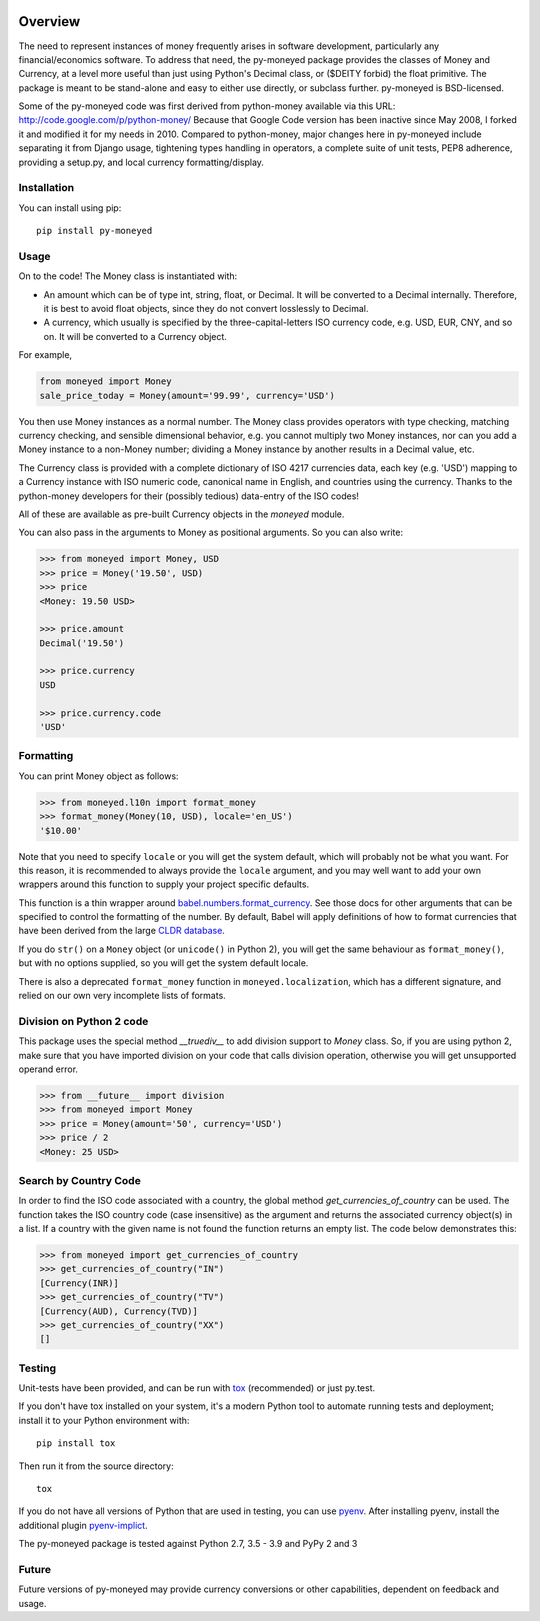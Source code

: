 .. image:: https://github.com/limist/py-moneyed/workflows/build/badge.svg
    :target: https://github.com/limist/py-moneyed/actions?query=workflow%3Abuild
    :alt: Build Status

.. image:: https://badge.fury.io/py/py-moneyed.svg
    :target: https://badge.fury.io/py/py-moneyed
    :alt: Latest PyPI version

Overview
========

The need to represent instances of money frequently arises in software
development, particularly any financial/economics software.  To
address that need, the py-moneyed package provides the classes of
Money and Currency, at a level more useful than just using Python's
Decimal class, or ($DEITY forbid) the float primitive.  The package is
meant to be stand-alone and easy to either use directly, or subclass
further.  py-moneyed is BSD-licensed.

Some of the py-moneyed code was first derived from python-money
available via this URL: http://code.google.com/p/python-money/ Because
that Google Code version has been inactive since May 2008, I forked it
and modified it for my needs in 2010. Compared to python-money, major
changes here in py-moneyed include separating it from Django usage,
tightening types handling in operators, a complete suite of unit
tests, PEP8 adherence, providing a setup.py, and local currency
formatting/display.

Installation
------------
You can install using pip::

    pip install py-moneyed

Usage
-----

On to the code! The Money class is instantiated with:

- An amount which can be of type int, string, float, or Decimal.
  It will be converted to a Decimal internally. Therefore, it is best
  to avoid float objects, since they do not convert losslessly
  to Decimal.

- A currency, which usually is specified by the three-capital-letters
  ISO currency code, e.g. USD, EUR, CNY, and so on.
  It will be converted to a Currency object.

For example,

.. sourcecode:: python

    from moneyed import Money
    sale_price_today = Money(amount='99.99', currency='USD')


You then use Money instances as a normal number. The Money class provides
operators with type checking, matching currency checking, and sensible
dimensional behavior, e.g. you cannot multiply two Money instances, nor can you
add a Money instance to a non-Money number; dividing a Money instance by another
results in a Decimal value, etc.

The Currency class is provided with a complete dictionary of ISO 4217
currencies data, each key (e.g. 'USD') mapping to a Currency instance
with ISO numeric code, canonical name in English, and countries using
the currency.  Thanks to the python-money developers for their
(possibly tedious) data-entry of the ISO codes!

All of these are available as pre-built Currency objects in the `moneyed`
module.

You can also pass in the arguments to Money as positional arguments.
So you can also write:

.. sourcecode:: python

    >>> from moneyed import Money, USD
    >>> price = Money('19.50', USD)
    >>> price
    <Money: 19.50 USD>

    >>> price.amount
    Decimal('19.50')

    >>> price.currency
    USD

    >>> price.currency.code
    'USD'


Formatting
----------

You can print Money object as follows:

.. sourcecode:: python

   >>> from moneyed.l10n import format_money
   >>> format_money(Money(10, USD), locale='en_US')
   '$10.00'

Note that you need to specify ``locale`` or you will get the system default,
which will probably not be what you want. For this reason, it is recommended to
always provide the ``locale`` argument, and you may well want to add your own
wrappers around this function to supply your project specific defaults.

This function is a thin wrapper around `babel.numbers.format_currency
<http://babel.pocoo.org/en/latest/api/numbers.html#babel.numbers.format_currency>`_.
See those docs for other arguments that can be specified to control the
formatting of the number. By default, Babel will apply definitions of how to
format currencies that have been derived from the large `CLDR database
<http://cldr.unicode.org/>`_.

If you do ``str()`` on a ``Money`` object (or ``unicode()`` in Python 2), you
will get the same behaviour as ``format_money()``, but with no options supplied,
so you will get the system default locale.

There is also a deprecated ``format_money`` function in
``moneyed.localization``, which has a different signature, and relied on our own
very incomplete lists of formats.

Division on Python 2 code
-------------------------

This package uses the special method `__truediv__` to add division support to
`Money` class. So, if you are using python 2, make sure that you have imported
division on your code that calls division operation, otherwise you will get
unsupported operand error.

.. sourcecode:: python

    >>> from __future__ import division
    >>> from moneyed import Money
    >>> price = Money(amount='50', currency='USD')
    >>> price / 2
    <Money: 25 USD>

Search by Country Code
----------------------

In order to find the ISO code associated with a country, the global
method `get_currencies_of_country` can be used. The function takes
the ISO country code (case insensitive) as the argument and returns the
associated currency object(s) in a list. If a country with the given
name is not found the function returns an empty list.
The code below demonstrates this:

.. sourcecode:: python

    >>> from moneyed import get_currencies_of_country
    >>> get_currencies_of_country("IN")
    [Currency(INR)]
    >>> get_currencies_of_country("TV")
    [Currency(AUD), Currency(TVD)]
    >>> get_currencies_of_country("XX")
    []


Testing
-------

Unit-tests have been provided, and can be run with tox_ (recommended)
or just py.test.

If you don't have tox installed on your system, it's a modern Python
tool to automate running tests and deployment; install it to your
Python environment with::

    pip install tox


Then run it from the source directory::

    tox

If you do not have all versions of Python that are used in testing,
you can use pyenv_. After installing pyenv, install the additional
plugin pyenv-implict_.

The py-moneyed package is tested against Python 2.7, 3.5 - 3.9
and PyPy 2 and 3

.. _tox: http://tox.testrun.org/latest/
.. _pyenv: https://github.com/yyuu/pyenv
.. _pyenv-implict: https://github.com/concordusapps/pyenv-implict

Future
------

Future versions of py-moneyed may provide currency conversions or
other capabilities, dependent on feedback and usage.
